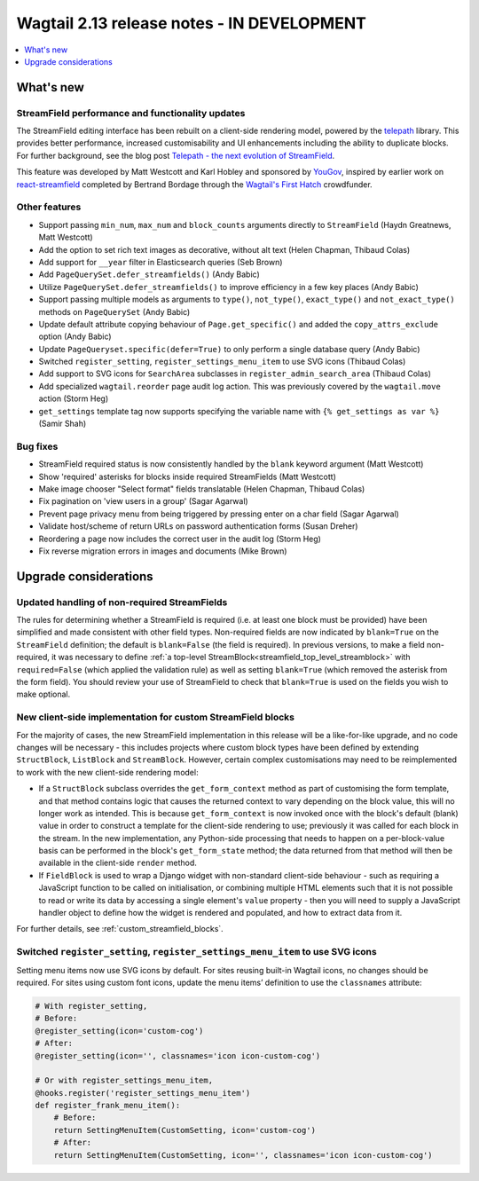 ===========================================
Wagtail 2.13 release notes - IN DEVELOPMENT
===========================================

.. contents::
    :local:
    :depth: 1


What's new
==========

StreamField performance and functionality updates
~~~~~~~~~~~~~~~~~~~~~~~~~~~~~~~~~~~~~~~~~~~~~~~~~

The StreamField editing interface has been rebuilt on a client-side rendering model, powered by the `telepath <https://wagtail.github.io/telepath/>`_ library. This provides better performance, increased customisability and UI enhancements including the ability to duplicate blocks. For further background, see the blog post `Telepath - the next evolution of StreamField <https://wagtail.io/blog/telepath/>`_.

This feature was developed by Matt Westcott and Karl Hobley and sponsored by `YouGov <https://yougov.co.uk/>`_, inspired by earlier work on `react-streamfield <https://github.com/wagtail/wagtail-react-streamfield>`_ completed by Bertrand Bordage through the `Wagtail's First Hatch <https://www.kickstarter.com/projects/noripyt/wagtails-first-hatch>`_ crowdfunder.


Other features
~~~~~~~~~~~~~~

* Support passing ``min_num``, ``max_num`` and ``block_counts`` arguments directly to ``StreamField`` (Haydn Greatnews, Matt Westcott)
* Add the option to set rich text images as decorative, without alt text (Helen Chapman, Thibaud Colas)
* Add support for ``__year`` filter in Elasticsearch queries (Seb Brown)
* Add ``PageQuerySet.defer_streamfields()`` (Andy Babic)
* Utilize ``PageQuerySet.defer_streamfields()`` to improve efficiency in a few key places (Andy Babic)
* Support passing multiple models as arguments to ``type()``, ``not_type()``, ``exact_type()`` and ``not_exact_type()`` methods on ``PageQuerySet`` (Andy Babic)
* Update default attribute copying behaviour of ``Page.get_specific()`` and added the ``copy_attrs_exclude`` option (Andy Babic)
* Update ``PageQueryset.specific(defer=True)`` to only perform a single database query (Andy Babic)
* Switched ``register_setting``, ``register_settings_menu_item`` to use SVG icons (Thibaud Colas)
* Add support to SVG icons for ``SearchArea`` subclasses in ``register_admin_search_area`` (Thibaud Colas)
* Add specialized ``wagtail.reorder`` page audit log action. This was previously covered by the ``wagtail.move`` action (Storm Heg)
* ``get_settings`` template tag now supports specifying the variable name with ``{% get_settings as var %}`` (Samir Shah)

Bug fixes
~~~~~~~~~

* StreamField required status is now consistently handled by the ``blank`` keyword argument (Matt Westcott)
* Show 'required' asterisks for blocks inside required StreamFields (Matt Westcott)
* Make image chooser "Select format" fields translatable (Helen Chapman, Thibaud Colas)
* Fix pagination on 'view users in a group' (Sagar Agarwal)
* Prevent page privacy menu from being triggered by pressing enter on a char field (Sagar Agarwal)
* Validate host/scheme of return URLs on password authentication forms (Susan Dreher)
* Reordering a page now includes the correct user in the audit log (Storm Heg)
* Fix reverse migration errors in images and documents (Mike Brown)


Upgrade considerations
======================

Updated handling of non-required StreamFields
~~~~~~~~~~~~~~~~~~~~~~~~~~~~~~~~~~~~~~~~~~~~~

The rules for determining whether a StreamField is required (i.e. at least one block must be provided) have been simplified and made consistent with other field types. Non-required fields are now indicated by ``blank=True`` on the ``StreamField`` definition; the default is ``blank=False`` (the field is required). In previous versions, to make a field non-required, it was necessary to define :ref:`a top-level StreamBlock<streamfield_top_level_streamblock>` with ``required=False`` (which applied the validation rule) as well as setting ``blank=True`` (which removed the asterisk from the form field). You should review your use of StreamField to check that ``blank=True`` is used on the fields you wish to make optional.


New client-side implementation for custom StreamField blocks
~~~~~~~~~~~~~~~~~~~~~~~~~~~~~~~~~~~~~~~~~~~~~~~~~~~~~~~~~~~~

For the majority of cases, the new StreamField implementation in this release will be a like-for-like upgrade, and no code changes will be necessary - this includes projects where custom block types have been defined by extending ``StructBlock``, ``ListBlock`` and ``StreamBlock``. However, certain complex customisations may need to be reimplemented to work with the new client-side rendering model:

* If a ``StructBlock`` subclass overrides the ``get_form_context`` method as part of customising the form template, and that method contains logic that causes the returned context to vary depending on the block value, this will no longer work as intended. This is because ``get_form_context`` is now invoked once with the block's default (blank) value in order to construct a template for the client-side rendering to use; previously it was called for each block in the stream. In the new implementation, any Python-side processing that needs to happen on a per-block-value basis can be performed in the block's ``get_form_state`` method; the data returned from that method will then be available in the client-side ``render`` method.
* If ``FieldBlock`` is used to wrap a Django widget with non-standard client-side behaviour - such as requiring a JavaScript function to be called on initialisation, or combining multiple HTML elements such that it is not possible to read or write its data by accessing a single element's ``value`` property - then you will need to supply a JavaScript handler object to define how the widget is rendered and populated, and how to extract data from it.

For further details, see :ref:`custom_streamfield_blocks`.


Switched ``register_setting``, ``register_settings_menu_item`` to use SVG icons
~~~~~~~~~~~~~~~~~~~~~~~~~~~~~~~~~~~~~~~~~~~~~~~~~~~~~~~~~~~~~~~~~~~~~~~~~~~~~~~

Setting menu items now use SVG icons by default. For sites reusing built-in Wagtail icons, no changes should be required. For sites using custom font icons, update the menu items’ definition to use the ``classnames`` attribute:

.. code-block:: python

    # With register_setting,
    # Before:
    @register_setting(icon='custom-cog')
    # After:
    @register_setting(icon='', classnames='icon icon-custom-cog')

    # Or with register_settings_menu_item,
    @hooks.register('register_settings_menu_item')
    def register_frank_menu_item():
        # Before:
        return SettingMenuItem(CustomSetting, icon='custom-cog')
        # After:
        return SettingMenuItem(CustomSetting, icon='', classnames='icon icon-custom-cog')
